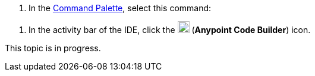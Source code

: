 // tag::use-command-palette[]
// Pointer to Command Palette
. In the xref:anypoint-code-builder::use-the-command-palette.adoc[Command Palette], select this command:
// end::use-command-palette[]


// tag::open-ide[]
// Open the ACB IDE
. In the activity bar of the IDE, click the image:icon-ms-logo.png["",20,20] (*Anypoint Code Builder*) icon.
// end::open-ide[]


// tag::in-progress[]
// In Progress
This topic is in progress.
// end::in-progress[]